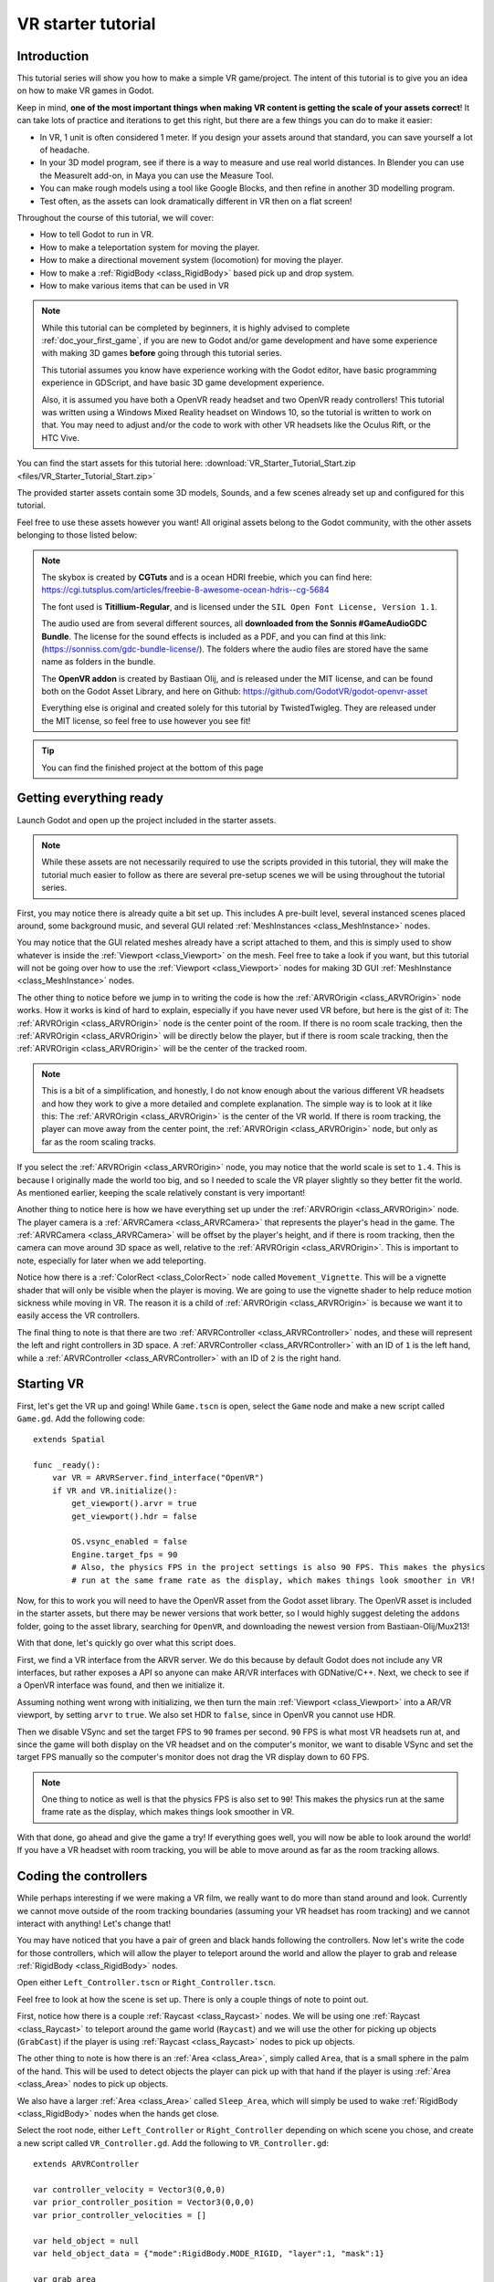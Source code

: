 .. _doc_vr_starter_tutorial:

VR starter tutorial
===================

Introduction
------------

.. image:: img/starter_vr_tutorial_sword.png

This tutorial series will show you how to make a simple VR game/project. The intent of this tutorial is to give you an idea
on how to make VR games in Godot.

Keep in mind, **one of the most important things when making VR content is getting the scale of your assets correct**!
It can take lots of practice and iterations to get this right, but there are a few things you can do to make it easier:

- In VR, 1 unit is often considered 1 meter. If you design your assets around that standard, you can save yourself a lot of headache.
- In your 3D model program, see if there is a way to measure and use real world distances. In Blender you can use the MeasureIt add-on, in Maya you can use the Measure Tool.
- You can make rough models using a tool like Google Blocks, and then refine in another 3D modelling program.
- Test often, as the assets can look dramatically different in VR then on a flat screen!

Throughout the course of this tutorial, we will cover:

- How to tell Godot to run in VR.
- How to make a teleportation system for moving the player.
- How to make a directional movement system (locomotion) for moving the player.
- How to make a :ref:`RigidBody <class_RigidBody>` based pick up and drop system.
- How to make various items that can be used in VR

.. note:: While this tutorial can be completed by beginners, it is highly
          advised to complete :ref:`doc_your_first_game`,
          if you are new to Godot and/or game development and have some experience with making 3D games
          **before** going through this tutorial series.

          This tutorial assumes you know have experience working with the Godot editor,
          have basic programming experience in GDScript, and have basic 3D game development experience.
          
          Also, it is assumed you have both a OpenVR ready headset and two OpenVR ready controllers! This tutorial was written using a Windows Mixed Reality headset on Windows 10,
          so the tutorial is written to work on that. You may need to adjust and/or the code to work with other VR headsets like the Oculus Rift, or the HTC Vive.

You can find the start assets for this tutorial here: :download:`VR_Starter_Tutorial_Start.zip <files/VR_Starter_Tutorial_Start.zip>`

The provided starter assets contain some 3D models, Sounds, and a few scenes already set up and configured for this tutorial.

Feel free to use these assets however you want! All original assets belong to the Godot community, with the other assets belonging to those listed below:

.. note:: The skybox is created by **CGTuts** and is a ocean HDRI freebie, which you can find here: https://cgi.tutsplus.com/articles/freebie-8-awesome-ocean-hdris--cg-5684

          The font used is **Titillium-Regular**, and is licensed under the ``SIL Open Font License, Version 1.1``.
          
          The audio used are from several different sources, all **downloaded from the Sonnis #GameAudioGDC Bundle**. The license for the sound effects is included as a PDF,
          and you can find at this link: (https://sonniss.com/gdc-bundle-license/).
          The folders where the audio files are stored have the same name as folders in the bundle.
          
          The **OpenVR addon** is created by Bastiaan Olij, and is released under the MIT license, and can be found both on the Godot Asset Library, and here on
          Github: https://github.com/GodotVR/godot-openvr-asset
          
          Everything else is original and created solely for this tutorial by TwistedTwigleg. They are released under the MIT license, so feel free to use however you see fit!

.. tip:: You can find the finished project at the bottom of this page

Getting everything ready
------------------------

Launch Godot and open up the project included in the starter assets.

.. note:: While these assets are not necessarily required to use the scripts provided in this tutorial,
          they will make the tutorial much easier to follow as there are several pre-setup scenes we
          will be using throughout the tutorial series.

First, you may notice there is already quite a bit set up. This includes A pre-built level, several instanced scenes placed around,
some background music, and several GUI related :ref:`MeshInstances <class_MeshInstance>` nodes.

You may notice that the GUI related meshes already have a script attached to them, and this is simply used to show whatever is inside the :ref:`Viewport <class_Viewport>`
on the mesh. Feel free to take a look if you want, but this tutorial will not be going over how to use the :ref:`Viewport <class_Viewport>` nodes for making 3D GUI
:ref:`MeshInstance <class_MeshInstance>` nodes. 

The other thing to notice before we jump in to writing the code is how the :ref:`ARVROrigin <class_ARVROrigin>` node works. How it works is kind of hard to explain,
especially if you have never used VR before, but here is the gist of it:
The :ref:`ARVROrigin <class_ARVROrigin>` node is the center point of the room. If there is no room scale tracking, then the :ref:`ARVROrigin <class_ARVROrigin>` will
be directly below the player, but if there is room scale tracking, then the :ref:`ARVROrigin <class_ARVROrigin>` will be the center of the tracked room.

.. note:: This is a bit of a simplification, and honestly, I do not know enough about the various different VR headsets and how they work to give a more detailed
          and complete explanation. The simple way is to look at it like this: The :ref:`ARVROrigin <class_ARVROrigin>` is the center of the VR world. If there is
          room tracking, the player can move away from the center point, the :ref:`ARVROrigin <class_ARVROrigin>` node, but only as far as the room scaling tracks.

If you select the :ref:`ARVROrigin <class_ARVROrigin>` node, you may notice that the world scale is set to ``1.4``. This is because I originally made the world too big,
and so I needed to scale the VR player slightly so they better fit the world. As mentioned earlier, keeping the scale relatively constant is very important!
          
Another thing to notice here is how we have everything set up under the :ref:`ARVROrigin <class_ARVROrigin>` node. The player camera is a :ref:`ARVRCamera <class_ARVRCamera>`
that represents the player's head in the game. The :ref:`ARVRCamera <class_ARVRCamera>` will be offset by the player's height, and if there is room tracking, then the camera
can move around 3D space as well, relative to the :ref:`ARVROrigin <class_ARVROrigin>`. This is important to note, especially for later when we add teleporting.

Notice how there is a :ref:`ColorRect <class_ColorRect>` node called ``Movement_Vignette``. This will be a vignette shader that will only be visible when the player is moving.
We are going to use the vignette shader to help reduce motion sickness while moving in VR.
The reason it is a child of :ref:`ARVROrigin <class_ARVROrigin>` is because we want it to easily access the VR controllers.

The final thing to note is that there are two :ref:`ARVRController <class_ARVRController>` nodes, and these will represent the left and right controllers in 3D space.
A :ref:`ARVRController <class_ARVRController>` with an ID of ``1`` is the left hand, while a :ref:`ARVRController <class_ARVRController>` with an ID of ``2`` is the right hand.

Starting VR
-----------

First, let's get the VR up and going! While ``Game.tscn`` is open, select the ``Game`` node and make a new script called ``Game.gd``. Add the following code:

::
    
    extends Spatial
    
    func _ready():
        var VR = ARVRServer.find_interface("OpenVR")
        if VR and VR.initialize():
            get_viewport().arvr = true
            get_viewport().hdr = false
            
            OS.vsync_enabled = false
            Engine.target_fps = 90
            # Also, the physics FPS in the project settings is also 90 FPS. This makes the physics
            # run at the same frame rate as the display, which makes things look smoother in VR!

Now, for this to work you will need to have the OpenVR asset from the Godot asset library. The OpenVR asset is included in the starter assets, but there may be newer
versions that work better, so I would highly suggest deleting the ``addons`` folder, going to the asset library, searching for ``OpenVR``, and downloading the newest
version from Bastiaan-Olij/Mux213!

With that done, let's quickly go over what this script does.

First, we find a VR interface from the ARVR server. We do this because by default Godot does not include any VR interfaces, but rather exposes a API so anyone can make
AR/VR interfaces with GDNative/C++. Next, we check to see if a OpenVR interface was found, and then we initialize it.

Assuming nothing went wrong with initializing, we then turn the main :ref:`Viewport <class_Viewport>` into a AR/VR viewport, by setting ``arvr`` to ``true``.
We also set HDR to ``false``, since in OpenVR you cannot use HDR.

Then we disable VSync and set the target FPS to ``90`` frames per second. ``90`` FPS is what most VR headsets run at, and since the game will both display
on the VR headset and on the computer's monitor, we want to disable VSync and set the target FPS manually so the computer's monitor does not drag the VR display down to 60 FPS.

.. note:: One thing to notice as well is that the physics FPS is also set to ``90``! This makes the physics run at the same frame rate as the display, which makes
          things look smoother in VR.

.. image:: img/starter_vr_tutorial_hands.png
          
With that done, go ahead and give the game a try! If everything goes well, you will now be able to look around the world! If you have a VR headset with room tracking,
you will be able to move around as far as the room tracking allows.

Coding the controllers
----------------------

While perhaps interesting if we were making a VR film, we really want to do more than stand around and look. Currently we cannot move outside of the room tracking boundaries
(assuming your VR headset has room tracking) and we cannot interact with anything! Let's change that!

You may have noticed that you have a pair of green and black hands following the controllers. Now let's write the code for those controllers, which will allow the player to teleport
around the world and allow the player to grab and release :ref:`RigidBody <class_RigidBody>` nodes.

Open either ``Left_Controller.tscn`` or ``Right_Controller.tscn``.

Feel free to look at how the scene is set up. There is only a couple things of note to point out.

First, notice how there is a couple :ref:`Raycast <class_Raycast>` nodes. We will be using one :ref:`Raycast <class_Raycast>` to teleport around the game world (``Raycast``) and
we will use the other for picking up objects (``GrabCast``) if the player is using :ref:`Raycast <class_Raycast>` nodes to pick up objects.

The other thing to note is how there is an :ref:`Area <class_Area>`, simply called ``Area``, that is a small sphere in the palm of the hand. This will be used to detect
objects the player can pick up with that hand if the player is using :ref:`Area <class_Area>` nodes to pick up objects.

We also have a larger :ref:`Area <class_Area>` called ``Sleep_Area``, which will simply be used to wake :ref:`RigidBody <class_RigidBody>` nodes when the hands get close.

Select the root node, either ``Left_Controller`` or ``Right_Controller`` depending on which scene you chose, and create a new script called ``VR_Controller.gd``.
Add the following to ``VR_Controller.gd``:

::
    
    extends ARVRController

    var controller_velocity = Vector3(0,0,0)
    var prior_controller_position = Vector3(0,0,0)
    var prior_controller_velocities = []

    var held_object = null
    var held_object_data = {"mode":RigidBody.MODE_RIGID, "layer":1, "mask":1}

    var grab_area
    var grab_raycast
    var grab_mode = "AREA"
    var grab_pos_node

    var hand_mesh

    var teleport_pos
    var teleport_mesh
    var teleport_button_down
    var teleport_raycast

    const CONTROLLER_DEADZONE = 0.65

    const MOVEMENT_SPEED = 1.5

    var directional_movement = false

    func _ready():
        teleport_raycast = get_node("RayCast")
        teleport_mesh = get_tree().root.get_node("Game/Teleport_Mesh")
        teleport_button_down = false
        
        grab_area = get_node("Area")
        grab_raycast = get_node("GrabCast")
        grab_pos_node = get_node("Grab_Pos")
        grab_mode = "AREA"
        
        get_node("Sleep_Area").connect("body_entered", self, "sleep_area_entered")
        get_node("Sleep_Area").connect("body_exited", self, "sleep_area_exited")
        
        hand_mesh = get_node("Hand")
        
        connect("button_pressed", self, "button_pressed")
        connect("button_release", self, "button_released")


    func _physics_process(delta):
        
        if teleport_button_down == true:
            teleport_raycast.force_raycast_update()
            if teleport_raycast.is_colliding():
                if teleport_raycast.get_collider() is StaticBody:
                    if teleport_raycast.get_collision_normal().y >= 0.85:
                        teleport_pos = teleport_raycast.get_collision_point()
                        teleport_mesh.global_transform.origin = teleport_pos
        
        
        # Controller velocity
        # --------------------
        if get_is_active() == true:
            
            controller_velocity = Vector3(0,0,0)
            
            if prior_controller_velocities.size() > 0:
                for vel in prior_controller_velocities:
                    controller_velocity += vel
                
                # Get the average velocity, instead of just adding them together.
                controller_velocity = controller_velocity / prior_controller_velocities.size()
            
            prior_controller_velocities.append((global_transform.origin - prior_controller_position) / delta)
            
            controller_velocity += (global_transform.origin - prior_controller_position) / delta
            prior_controller_position = global_transform.origin
            
            if prior_controller_velocities.size() > 30:
                prior_controller_velocities.remove(0)
        
        # --------------------
        
        if held_object != null:
            var held_scale = held_object.scale
            held_object.global_transform = grab_pos_node.global_transform
            held_object.scale = held_scale
        
        
        # Directional movement
        # --------------------
        # NOTE: you may need to change this depending on which VR controllers
        # you are using and which OS you are on.
        var trackpad_vector = Vector2(-get_joystick_axis(1), get_joystick_axis(0))
        var joystick_vector = Vector2(-get_joystick_axis(5), get_joystick_axis(4))
        
        if trackpad_vector.length() < CONTROLLER_DEADZONE:
            trackpad_vector = Vector2(0,0)
        else:
            trackpad_vector = trackpad_vector.normalized() * ((trackpad_vector.length() - CONTROLLER_DEADZONE) / (1 - CONTROLLER_DEADZONE))
        
        if joystick_vector.length() < CONTROLLER_DEADZONE:
            joystick_vector = Vector2(0,0)
        else:
            joystick_vector = joystick_vector.normalized() * ((joystick_vector.length() - CONTROLLER_DEADZONE) / (1 - CONTROLLER_DEADZONE))
        
        var forward_direction = get_parent().get_node("Player_Camera").global_transform.basis.z.normalized()
        var right_direction = get_parent().get_node("Player_Camera").global_transform.basis.x.normalized()
        
        var movement_vector = (trackpad_vector + joystick_vector).normalized()
        
        var movement_forward = forward_direction * movement_vector.x * delta * MOVEMENT_SPEED
        var movement_right = right_direction * movement_vector.y * delta * MOVEMENT_SPEED
        
        movement_forward.y = 0
        movement_right.y = 0
        
        if (movement_right.length() > 0 or movement_forward.length() > 0):
            get_parent().translate(movement_right + movement_forward)
            directional_movement = true
        else:
            directional_movement = false
        # --------------------


    func button_pressed(button_index):
        
        # If the trigger is pressed...
        if button_index == 15:
            if held_object != null:
                if held_object.has_method("interact"):
                    held_object.interact()
            
            else:
                if teleport_mesh.visible == false and held_object == null:
                    teleport_button_down = true
                    teleport_mesh.visible = true
                    teleport_raycast.visible = true
        
        
        # If the grab button is pressed...
        if button_index == 2:
            
            if (teleport_button_down == true):
                return
            
            if held_object == null:
                
                var rigid_body = null
                
                if (grab_mode == "AREA"):
                    var bodies = grab_area.get_overlapping_bodies()
                    if len(bodies) > 0:
                        
                        for body in bodies:
                            if body is RigidBody:
                                if !("NO_PICKUP" in body):
                                    rigid_body = body
                                    break
                
                elif (grab_mode == "RAYCAST"):
                    grab_raycast.force_raycast_update()
                    if (grab_raycast.is_colliding()):
                        if grab_raycast.get_collider() is RigidBody and !("NO_PICKUP" in grab_raycast.get_collider()):
                            rigid_body = grab_raycast.get_collider()
                
                
                if rigid_body != null:
                    
                    held_object = rigid_body
                    
                    held_object_data["mode"] = held_object.mode
                    held_object_data["layer"] = held_object.collision_layer
                    held_object_data["mask"] = held_object.collision_mask
                    
                    held_object.mode = RigidBody.MODE_STATIC
                    held_object.collision_layer = 0
                    held_object.collision_mask = 0
                    
                    hand_mesh.visible = false
                    grab_raycast.visible = false
                    
                    if (held_object.has_method("picked_up")):
                        held_object.picked_up()
                    if ("controller" in held_object):
                        held_object.controller = self
            
            
            else:
                
                held_object.mode = held_object_data["mode"]
                held_object.collision_layer = held_object_data["layer"]
                held_object.collision_mask = held_object_data["mask"]
                
                held_object.apply_impulse(Vector3(0, 0, 0), controller_velocity)
                
                if held_object.has_method("dropped"):
                    held_object.dropped()
                
                if "controller" in held_object:
                    held_object.controller = null
                
                held_object = null
                hand_mesh.visible = true
                
                if (grab_mode == "RAYCAST"):
                    grab_raycast.visible = true
                
            
            get_node("AudioStreamPlayer3D").play(0)
        
        
        # If the menu button is pressed...
        if button_index == 1:
            if grab_mode == "AREA":
                grab_mode = "RAYCAST"
                
                if held_object == null:
                    grab_raycast.visible = true
            elif grab_mode == "RAYCAST":
                grab_mode = "AREA"
                grab_raycast.visible = false


    func button_released(button_index):
        
        # If the trigger button is released...
        if button_index == 15:
            
            if (teleport_button_down == true):
                
                if teleport_pos != null and teleport_mesh.visible == true:
                    var camera_offset = get_parent().get_node("Player_Camera").global_transform.origin - get_parent().global_transform.origin
                    camera_offset.y = 0
                    
                    get_parent().global_transform.origin = teleport_pos - camera_offset
                
                teleport_button_down = false
                teleport_mesh.visible = false
                teleport_raycast.visible = false
                teleport_pos = null


    func sleep_area_entered(body):
        if "can_sleep" in body:
            body.can_sleep = false
            body.sleeping = false

    func sleep_area_exited(body):
        if "can_sleep" in body:
            body.can_sleep = true

This is quite a bit of code (``245`` lines to be exact) of code to go through, so let's break it down bit by bit. First, let's start with the class variables, which are
variables outside of any/all functions.

- ``controller_velocity`` : The velocity the controller is moving at. We will calculate this by changes in position every physics frame.
- ``prior_controller_position`` : The controller's previous position. We will use this to calculate the controller's velocity.
- ``prior_controller_velocities`` : The last ``30`` calculated velocities (1/3 of a second worth of velocities, assuming the game is running at ``90`` FPS)
- ``held_object`` : The currently held object, a :ref:`RigidBody <class_RigidBody>`, if there is one.
- ``held_object_data`` : The data of the currently held object, used to reset the object when it is no longer being held.
- ``grab_area`` : The :ref:`Area <class_Area>` node used to grab objects.
- ``grab_pos_node`` : The position where held objects stay.
- ``hand_mesh`` : The hand mesh, used to represent the player's hand when they are not holding anything.
- ``teleport_pos`` : The position the teleport :ref:`Raycast <class_Raycast>` is aimed at.
- ``teleport_mesh`` : The meshed used to represent the teleport position.
- ``teleport_button_down`` : A variable for tracking whether the teleport button is being held down or not.
- ``teleport_raycast`` : The teleport :ref:`Raycast <class_Raycast>` node, used for calculating the teleportation position.
- ``CONTROLLER_DEADZONE`` : The dead zone for both the trackpad and the joystick.
- ``MOVEMENT_SPEED`` : The speed the player moves at when moving using the trackpad and/or the joystick.
- ``directional_movement`` : A boolean to track whether the player is moving using this controller.

_________

Next, let's go through ``_ready``.

First we get the teleport :ref:`Raycast <class_Raycast>` node and assign it to ``teleport_raycast``.

Next we get the teleport mesh, and notice how we are getting it from ``Game/Teleport_Mesh`` using ``get_tree().root``. This is because we need the teleport mesh
to be separate from the controller, so moving and rotating the controller does not effect the position and rotation of the teleporation mesh.

Then we get the grab area, grab :ref:`Raycast <class_Raycast>`, and position node and assign them to the proper variables.

We set the default grab mode to ``AREA`` so it uses the :ref:`Area <class_Area>` node to grab objects by default.

Then we connect the ``body_entered`` and ``body_exited`` signals from the sleep area node, we get the hand mesh and assign it the proper variable, and finally
we connect the ``button_pressed`` and ``button_released`` signals from the :ref:`ARVRController <class_ARVRController>`.

_________

Now let's go through ``_physics_process``.

First we check to see if the teleportation button is down or not. If the teleportation button is down, we then force the teleportation :ref:`Raycast <class_Raycast>`
to update, which will give us frame perfect collision detection. We then check to see if the :ref:`Raycast <class_Raycast>` is colliding with anything.

Next, we check to see if the collision body the :ref:`Raycast <class_Raycast>` is colliding with is a :ref:`StaticBody <class_StaticBody>`. We do this to ensures the player
can only teleport on :ref:`StaticBody <class_StaticBody>` nodes. We then check to see if the ``Y`` value returned by the :ref:`Raycast <class_Raycast>`'s
``get_collision_normal`` function is more than ``0.85``, which is mostly pointing straight up. This allows the player only to teleport on fairly flat faces pointing upwards.

If all those checks for the teleport :ref:`Raycast <class_Raycast>` return true, we then set ``teleport_pos`` to the collision point, and we move the teleportation
mesh to ``teleport_pos``.

The next thing we check is to see if the :ref:`ARVRController <class_ARVRController>` is active or not. If the :ref:`ARVRController <class_ARVRController>` is active, then
that means there is a controller and it is being tracked. If the controller is active, we then reset ``controller_velocity`` to a empty :ref:`Vector3 <class_Vector3>`.

We then add all of the prior velocity calculations in ``prior_controller_velocities`` to ``controller_velocity``. By using the prior calculations, we get a smoother
throwing/catching experience, though it is not perfect. We want to get the average of these velocities, as otherwise we'd get crazy high velocity numbers that are not realistic.

Next we calculate the velocity from the position the controller currently is, from the position the controller was at. We can use this difference in position to help track
the controller's velocity.

We then add the velocity from the controller this physics frame and the last physics frame to ``controller_velocity``. We then update ``prior_controller_position`` to the
current position, so we can use it in the calculations in the velocity next physics frame.

.. note:: The way we are calculating velocity is not perfect by any means, since it relies on a consistent amount of frames per second.
          Ideally we would be able to find the velocity directly from the VR controller but currently in OpenVR there is not way to access the controller's velocity.
          We can get pretty close to the real velocity by comparing positions between frames though, and this will work just fine for this project.
            
Then we check to see if we have more than ``30`` stored velocities (more than a third of a second). If there are more than ``30``, we remove the oldest velocity
from ``prior_controller_velocities``.


Next we check to see if there is a held object. If there is, we update the position and rotation of the held object to the
position and rotation of ``grab_pos_node``. Because of how scale works, we need to temporarily store the scale and then reset the scale once we have updated the transform, as
otherwise the scale will always be the same as the controller, which will break the immersion if the player grabs a scaled object.


The last thing we are going to do in ``_physics_process`` is move the player if they are moving the trackpad/joystick on the VR controller.

First, we convert the axis values into :ref:`Vector2 <class_Vector2>` variables so we can process them. We invert the X axis so moving the trackpad/joystick left
will move the player left.

.. note:: Depending on your VR controller and OS, you may need to change the code so it gets the proper axis values!

Next we account for dead zones on both the trackpad and the joystick. The code for doing this is adapted from the link below, and I would highly recommend looking at it.

.. tip:: You can find a great article explaining joystick deads zone here: http://www.third-helix.com/2013/04/12/doing-thumbstick-dead-zones-right.html

One thing to note is how large we are making the dead zones. The reason we are using such large dead zones is to the player cannot move themselves accidentaly by placing their
finger on the center of the touchpad/joystick, which make players feel motion sick if they are not expecting it.

Next, we get the forward and right directional vectors from the VR camera. We need these so we can move the player forward/backwards and right/left based on where
they are currently looking.

Then we calculate how much the player will be moving by adding both the trackpad and the joystick vectors together and normalizing them.

Next we calculate how far the player will go forwards/backwards and right/left by multiplying the VR camera's directional vectors by the combined trackpad/joystick vector.

We then remove movement on the Y axis so the player cannot fly/fall simply by moving using the trackpad/joystick.

And finally, we move the player if there is any movement forwards/backwards or right/left. If we are moving the player, we set ``directional_movement`` accordingly.

_________

Now, let's look at ``button_pressed``.


If the button pressed is button ``15``, which for the Windows Mixed Reality controllers is the trigger button, we will interact with the held object assuming the
controller is holding one, and if the player is not holding a object, we will try to start teleporting.

If the controller is holding a object, and the held object has a method/function called ``interact``, we call the ``interact`` function
on the held object.

If the controller is not holding a object, we then check to make sure the teleportation mesh is not visible. This check ensure the player cannot teleport cannot teleport with
both hands/controllers at the same time. If the teleportation mesh is not visible, we set ``teleport_button_down`` to ``true``, make ``teleport_mesh`` visible,
and make the teleportation raycast visible. This makes it where the teleportation mesh will follow the :ref:`Raycast <class_Raycast>` coming from the pointer
finger of the hand.


If the button pressed is button ``2``, which for the Windows Mixed Reality controllers is the grab/grip button, we will grab/throw a object.

First, we make sure the player is not trying to teleport, as we do not want the player to be able to grab something while in the middle of trying to teleport.

Then we check to see if the controller is already holding a object or not.

If the controller is not holding a object, we check to see which grab mode the player is using.

If the player is using the ``AREA`` grab mode, we then get all of the bodies overlapping the grab :ref:`Area <class_Area>`. We go through all of the bodies in the
grab :ref:`Area <class_Area>` and see if there is a :ref:`RigidBody <class_RigidBody>`. We also check to make sure any :ref:`RigidBody <class_RigidBody>` nodes in
the :ref:`Area <class_Area>` do not have a variable called ``NO_PICKUP``, since we do not want to be able to pick up nodes with that variable.

Assuming there is a :ref:`RigidBody <class_RigidBody>` node inside the grab :ref:`Area <class_Area>` that does not have a variable called ``NO_PICKUP``,
we assign it to ``rigid_body`` for additional processing.

If the player is using the ``RAYCAST`` grab mode, we first force the :ref:`Raycast <class_Raycast>` to update. We then check to see if the :ref:`Raycast <class_Raycast>`
is colliding with something.

If the :ref:`Raycast <class_Raycast>` is colliding with something, we then check to see if what is colliding with is a :ref:`RigidBody <class_RigidBody>`, and that it does not have
a variable called ``NO_PICKUP``. If the :ref:`Raycast <class_Raycast>` is colliding with a :ref:`RigidBody <class_RigidBody>`, and it does not have a
variable called ``NO_PICKUP``, we assign it to ``rigid_body`` for additional processing.


If ``rigid_body`` is not ``null``, meaning we found a :ref:`RigidBody <class_RigidBody>` in the grab :ref:`Area <class_Area>`, we assign ``held_object`` to it.
Then we store the now held :ref:`RigidBody <class_RigidBody>`'s information in ``held_object_data``. We are storing the :ref:`RigidBody <class_RigidBody>` mode, layer,
and mask so later when we drop it, we can reset all of those variables back to what they were before we picked up the :ref:`RigidBody <class_RigidBody>`.

We then set the held object's :ref:`RigidBody <class_RigidBody>` mode to ``MODE_STATIC`` and set the collision layer and mask to ``0`` so it cannot collide with any
other physic bodies.

We make the hand mesh invisible so it does not get in the way of the object we are holding (and also because I did not feel like animating the hand :P ). We also make the
grab :ref:`Raycast <class_Raycast>` invisible so the mesh used for showing the :ref:`Raycast <class_Raycast>` is no longer visible.

If the :ref:`RigidBody <class_RigidBody>` we picked up has the ``picked_up`` method/function, we call it. If the :ref:`RigidBody <class_RigidBody>` we picked up has a
variable called ``controller``, we set it to this controller.


If the controller is not holding a object, and the button pressed is ``2``, we want to drop/throw the held object.

First, we set the held :ref:`RigidBody <class_RigidBody>`'s mode, layer, and mask back to what they were when we picked the object up.
We then apply a impulse to the held object, using the controller's velocity as the force.

If the previously held :ref:`RigidBody <class_RigidBody>` has a function called ``dropped``, we call it. If the :ref:`RigidBody <class_RigidBody>` has a variable
called ``controller`` we set it to ``null``.

Then we set ``held_object`` to ``null``, since we are no longer holding any objects, and we make the hand mesh visible again.

If we are using the ``RAYCAST`` grab mode, we make the :ref:`Raycast <class_Raycast>` visible so we can see the mesh used for showing the grab :ref:`Raycast <class_Raycast>`.


Finally, regardless of whether we are grabbing a object or releasing it, we play the sound loaded into ``AudioStreamPlayer3D``, which is a pick-up/drop noise.


The last thing we are doing in ``button_pressed`` is checking to see if the button pressed is ``1``, which for the Windows Mixed Reality controllers is the menu button.

If the menu button is pressed, we change grab modes, and set the visibility of the grab :ref:`Raycast <class_Raycast>` so it is only visible when using ``RAYCAST`` as the grab mode.

_________

Let's look at ``button_released`` next.

If the button released is button ``15``, the trigger, then we potentially want to teleport.

First, we check to see if ``teleport_button_down`` is ``true``. If it is, that means the player is intending to teleport, while if it is ``false``, the player
has simply released the trigger while holding a object.

We then check to see if this controller has a teleport position, and we check to make sure the teleport mesh is visible.

If both of those conditions are ``true``, we then calculate the offset the :ref:`ARVRCamera <class_ARVRCamera>` has from the :ref:`ARVROrigin <class_ARVROrigin>`. We do this
because of how :ref:`ARVRCamera <class_ARVRCamera>` and :ref:`ARVROrigin <class_ARVROrigin>` work with room scale tracking.

Because we want to teleport the player in their current position to the teleport position, and remember because of room scale tracking their current position can be offset from
the origin, we have to figure out that offset so when we teleport we can remove it so that player's current position is teleported to the teleport position.

We set the Y value of the camera_offset to zero because we do not want to account for offsets in the player's height.

Then we teleport the :ref:`ARVROrigin <class_ARVROrigin>` to the teleport position, applying the camera offset.

Regardless of whether we teleported or not, we reset all of the teleport related variables so the controller has to get new ones before teleporting again.

_________

Finally, let's look at ``sleep_area_entered`` and ``sleep_area_exited``.

When a body enters or exists the sleep area, we check to see if it has a variable called ``can_sleep``. If it does, we then set it to ``false`` and wake the body if it has entered
the sleep area, while if it has exited we set it to ``true`` so the :ref:`RigidBody <class_RigidBody>` nodes can sleep (and so we save some performance!)

_________

Okay, phew! That was a lot of code! Add the same script, ``VR_Controller.gd`` to the other controller so both controllers have the same script.

Now go ahead and try the game again, and you should find you can teleport around by pressing the touch pad, and can grab and throw objects
using the grab/grip buttons.

Now, you may want to try moving using the trackpads and/or joysticks, but **it may make you motion sick!**

One of the main reasons this can make you feel motion sick is because your vision tells you that you are moving, while your body is not moving.
This conflict of signals makes the body feel sick, so lets fix it!

Reducing motion sickness
------------------------

.. note:: There are plenty of ways to reduce motion sickness in VR, and there is no one perfect way to reduce motion sickness. See:
          https://developer.oculus.com/design/latest/concepts/bp-locomotion/ for more information on how to implement locomotion, and how to
          reduce motion sickness.

To help reduce motion sickness while moving, we are going to add a vignette effect that will only be visible while the player moves.

Open up ``Movement_Vignette.tscn``, which you can find in the ``Scenes`` folder. Notice how it is just a :ref:`ColorRect <class_ColorRect>` node with a custom
shader. Feel free to look at the custom shader if you want, it is just a slightly modified version of the vignette shader you can find in the Godot demo repository.

With ``Movement_Vignette`` selected, make a new script called ``Movement_Vignette.gd``. Add the following code to ``Movement_Vignette.gd``:

::
    
    extends Control

    var controller_one
    var controller_two

    func _ready():
        yield(get_tree(), "idle_frame")
        yield(get_tree(), "idle_frame")
        yield(get_tree(), "idle_frame")
        yield(get_tree(), "idle_frame")
        
        var interface = ARVRServer.get_primary_interface()
        
        rect_size = interface.get_render_targetsize()
        rect_position = Vector2(0,0)
        
        controller_one = get_parent().get_node("Left_Controller")
        controller_two = get_parent().get_node("Right_Controller")
        
        visible = false


    func _process(delta):
        
        if (controller_one == null or controller_two == null):
            return
        
        if (controller_one.directional_movement == true or controller_two.directional_movement == true):
            visible = true
        else:
            visible = false

Because this script is fairly simple, let's quickly go over what it does.

In ``_ready``, we wait for four frames. We do this to ensure the VR interface is ready and going.

Next, we get the current VR interface, and resize the :ref:`ColorRect <class_ColorRect>` node's size and position so that it covers the entire view in VR.

Then we get the left and right controllers, assigning them to ``controller_one`` and ``controller_two``.

We then make the vignette invisible by default.

In ``_process`` we check to see if either of the controllers are moving the player by checking ``directional_movement``. If either controller is moving the player,
we make the vignette visible, while if neither controller is moving the player, we make the vignette invisible.

_________

With that done, go ahead and try moving around with the joystick and/or the trackpad. You should find it is much less motion sickness inducing than before!

Let's add some special :ref:`RigidBody <class_RigidBody>` nodes we can interact with next.

Adding destroyable targets
--------------------------

First, let's start by making some targets we will destroy in various different ways with various different special :ref:`RigidBody <class_RigidBody>` nodes.

Open up ``Sphere_Target.tscn``, which you can find in the ``Scenes`` folder. ``Sphere.tscn`` is just a :ref:`StaticBody <class_StaticBody>`
with a :ref:`CollisionShape <class_CollisionShape>`, a mesh, and a audio player.

Select the ``Sphere_Target`` root node, the :ref:`StaticBody <class_StaticBody>` node, and make a new script called ``Sphere_Target.gd``. Add the following
to ``Sphere_Target.gd``:

::
    
    extends Spatial

    var destroyed = false
    var destroyed_timer = 0
    const DESTROY_WAIT_TIME = 80

    var health = 80

    const RIGID_BODY_TARGET = preload("res://Assets/RigidBody_Sphere.scn")

    func _ready():
        set_physics_process(false)

    func _physics_process(delta):
        destroyed_timer += delta
        if destroyed_timer >= DESTROY_WAIT_TIME:
            queue_free()


    func damage(bullet_global_transform, damage):
        
        if destroyed == true:
            return
        
        health -= damage
        
        if health <= 0:
            
            get_node("CollisionShape").disabled = true
            get_node("Shpere_Target").visible = false
            
            var clone = RIGID_BODY_TARGET.instance()
            add_child(clone)
            clone.global_transform = global_transform
            
            destroyed = true
            set_physics_process(true)
            
            get_node("AudioStreamPlayer").play()
            get_tree().root.get_node("Game").remove_sphere()

            
Let's go over how this script works, starting with the class variables.

- ``destroyed`` : A variable to track if this target is destroyed or not.
- ``destroyed_timer`` : A variable to track how long the target has been destroyed.
- ``DESTROY_WAIT_TIME`` : A constant to tell the sphere target how long to wait before destroying/deleting itself.
- ``health`` : The amount of health the target has.
- ``RIGID_BODY_TARGET`` : The target broken into several smaller :ref:`RigidBody <class_RigidBody>` nodes.

________

Let's go over ``_ready``.

All we are doing in ``_ready`` is setting ``_physics_process`` to ``false``. This is because we will only use ``_physics_process``
for destroying the target, so we do not want to call it until the target is broken.

________

Next, let's go over ``_physics_process``.

First we add time to ``destroyed_timer``. Then we check to see if enough time has passed and we can destroy the target. If enough time has
passed, we free/destroy the target using ``queue_free``.

________

Finally, let's go over ``damage``.

First, we check to make sure the target has not already been destroyed.

Then, we remove however much damage the target has taken from the target's health.

If the target has zero or less health, then it has taken enough damage to break.

First, we disable the collision shape and make the whole target mesh invisible.
Next, we spawn/instance the :ref:`RigidBody <class_RigidBody>` version of the target, and instance it at this target's position.

Then we set ``destroyed`` to ``true`` and start processing ``_physics_process``.
Finally, we play a sound, and remove a sphere from ``Game.gd`` by calling ``remove_sphere``.

________

Now, you may have noticed we are calling a function in ``Game.gd`` we have not made yet, so let's fix that!

First, open up ``Game.gd`` and add the following additional class variables:

::
    
    var spheres_left = 10
    var sphere_ui = null

- ``spheres_left`` : The amount of sphere targets left in the game world.
- ``sphere_ui`` : A reference to the sphere UI. We will use this later!

Next, we need to add the ``remove_sphere`` function. Add the following to ``Game.gd``:

::
    
    func remove_sphere():
        spheres_left -= 1
        
        if sphere_ui != null:
            sphere_ui.update_ui(spheres_left)

What this function does is it removes one from ``spheres_left``.

Then it checks to see if ``sphere_ui`` is not null, and if it is not, then it calls it's ``update_ui`` function, passing in the amount of sphere's left.
We'll add the UI code later in this part.

Now that we have destroyable targets, we need a way to destroy them!

Adding a pistol
---------------

Okay, let's add a simple pistol.

Open up ``Pistol.tscn``, which you will find in the ``Scenes`` folder.

There is a few things to note here.

The first thing to note is how everything is rotated. This is to make the pistol rotate correctly when the player grabs it. The other thing to notice is
how there is a laser sight mesh, and a flash mesh, both of these do what you'd expect: act as a laser pointer and act as a muzzle flash respectively.

The other thing to notice is how there is a :ref:`Raycast <class_Raycast>` node at the end of the pistol. This is what we will be using to calculate where the bullets impact.

Now that we have looked at the scene, let's write the code. Select the ``Pistol`` root node, the :ref:`RigidBody <class_RigidBody>` node, and make a new
script called ``Pistol.gd``. Add the following code to ``Pistol.gd``:

::
    
    extends RigidBody

    var flash_mesh
    const FLASH_TIME = 0.25
    var flash_timer = 0

    var laser_sight_mesh

    var raycast
    var BULLET_DAMAGE = 20

    func _ready():
        
        flash_mesh = get_node("Pistol_Flash")
        flash_mesh.visible = false
        
        laser_sight_mesh = get_node("LaserSight")
        laser_sight_mesh.visible = false
        
        raycast = get_node("RayCast")


    func _physics_process(delta):
        if flash_timer > 0:
            flash_timer -= delta
            # If the flash has been visible enough, then make the flash mesh invisible.
            if flash_timer <= 0:
                flash_mesh.visible = false


    # Called when the interact button is pressed while the object is held.
    func interact():
        
        if flash_timer <= 0:
            
            flash_timer = FLASH_TIME
            flash_mesh.visible = true
            
            raycast.force_raycast_update()
            if raycast.is_colliding():
                
                var body = raycast.get_collider()
                
                if body.has_method("damage"):
                    body.damage(raycast.global_transform, BULLET_DAMAGE)
                elif body.has_method("apply_impulse"):
                    var direction_vector = raycast.global_transform.basis.z.normalized()
                    body.apply_impulse((raycast.global_transform.origin - body.global_transform.origin).normalized(), direction_vector * 1.2)
            
            get_node("AudioStreamPlayer3D").play()


    # Called when the object is picked up.
    func picked_up():
        laser_sight_mesh.visible = true


    # Called when the object is dropped.
    func dropped():
        laser_sight_mesh.visible = false

        
Let's go over what this script does, starting with the class variables:

- ``flash_mesh`` : The mesh used to make the muzzle flash.
- ``FLASH_TIME`` : The length of time the muzzle flash is visible.
- ``flash_timer``: A variable to track how long the muzzle flash has been visible.
- ``laser_sight_mesh``: A long rectangular mesh used for the laser sight.
- ``raycast``: The raycast node used for the pistol firing.
- ``BULLET_DAMAGE``: The amount of damage a single bullet does.

________

Let's go over ``_ready``.

All we are doing here is getting the nodes and assigning them to the proper variables. We also make sure the flash and laser
sight meshes are invisible.

________

Next, let's look at ``_physics_process``.

First, we check to see if the flash is visible. We do this by checking to see if ``flash_timer`` is more than zero. This is because ``flash_timer`` will be a inverted timer,
a timer that counts down instead of counting up.

If ``flash_timer`` is more than zero, we remove ``delta`` from it and check to see if it is equal to zero or less.
If it is, we make the flash mesh invisible.

This makes it where the flash mesh becomes invisible after ``FLASH_TIME`` many seconds has gone by.

________

Now let's look at ``interact``, which is called when the trigger button on the VR controller is pressed and the pistol is being held.

First, we check to see if the flash timer is less than or equal to zero. This check makes it where we cannot fire when the flash is visible, limiting how many bullets
the pistol can fire.

If we can fire, we reset ``flash_timer`` by setting it to ``FLASH_TIME``, and we make the flash mesh visible.

We then update the :ref:`Raycast <class_Raycast>` and check to see if it is colliding with anything.

If the :ref:`Raycast <class_Raycast>` is colliding with something, we get the collider. We check to see if the collider has the ``damage`` function, and if it does we call it.
If it does not, we then check to see if the collider has the ``apply_impulse`` function, and if it does, we call it after calculating the direction from the
:ref:`Raycast <class_Raycast>` to the collider.

Finally, regardless of whether the pistol hit something or not, we play the pistol firing sound.

________

Finally, let's look at ``picked_up`` and ``dropped``, which are called when the pistol is picked up and dropped respectively.

All we are doing in these functions is making the laser pointer visible when the pistol is picked up, and making it invisible when the pistol is dropped.

________

.. image:: img/starter_vr_tutorial_pistol.png

With that done, go ahead and give the game a try! If you climb up the stairs and grab the pistols, you should be able to fire at the spheres and they will break!

Adding a shotgun
----------------

Let's add a different type of shooting :ref:`RigidBody <class_RigidBody>`: A shotgun. This is fairly simple to do, and almost everything is the same as the pistol.

Open up ``Shotgun.tscn``, which you can find in ``Scenes``. Notice how everything is more or less the same, but instead of a single :ref:`Raycast <class_Raycast>`,
there are five, and there is no laser pointer.
This is because a shotgun generally fires in a cone shape, and so we are going to emulate that by having several :ref:`Raycast <class_Raycast>` nodes, all rotated randomly
in a cone shape, and for fun I removed the laser pointer so the player has to aim without knowing for sure where the shotgun is pointing.

Alright, select the ``Shotgun`` root node, the :ref:`RigidBody <class_RigidBody>` and make a new script called ``Shotgun.gd``. Add the following to ``Shotgun.gd``:

::
    
    extends RigidBody

    var flash_mesh
    const FLASH_TIME = 0.25
    var flash_timer = 0

    var raycasts
    var BULLET_DAMAGE = 30

    func _ready():
        flash_mesh = get_node("Shotgun_Flash")
        flash_mesh.visible = false
        
        raycasts = get_node("Raycasts")

    func _physics_process(delta):
        if flash_timer > 0:
            flash_timer -= delta
            if flash_timer <= 0:
                flash_mesh.visible = false


    # Called when the interact button is pressed while the object is held.
    func interact():
        
        if flash_timer <= 0:
            
            flash_timer = FLASH_TIME
            flash_mesh.visible = true
            
            for raycast in raycasts.get_children():
                
                raycast.rotation_degrees = Vector3(90 + rand_range(10, -10), 0, rand_range(10, -10))
                
                raycast.force_raycast_update()
                if raycast.is_colliding():
                    
                    var body = raycast.get_collider()
                    
                    # If the body has the damage method, then use that, otherwise use apply_impulse.
                    if body.has_method("damage"):
                        body.damage(raycast.global_transform, BULLET_DAMAGE)
                    elif body.has_method("apply_impulse"):
                        var direction_vector = raycast.global_transform.basis.z.normalized()
                        body.apply_impulse((raycast.global_transform.origin - body.global_transform.origin).normalized(), direction_vector * 4)
            
            get_node("AudioStreamPlayer3D").play()


    func picked_up():
        pass


    func dropped():
        pass

You may have noticed this is almost exactly the same as the pistol, and indeed it is, so let's only go over what has changed.

- ``raycasts``: The node that holds all of the five :ref:`Raycast <class_Raycast>` nodes used for the shotgun's firing.

In ``_ready``, we get the ``Raycasts`` node, instead of just a single :ref:`Raycast <class_Raycast>`.

The only other change, besides there being nothing in ``picked_up`` and ``dropped`` is in ``interact``.

Now we go through each :ref:`Raycast <class_Raycast>` in ``raycasts``. We then rotate it on the X and Z axis, making within a ``10`` to ``-10`` cone.
From there, we process each :ref:`Raycast <class_Raycast>` like we did the single :ref:`Raycast <class_Raycast>` in the pistol, nothing changed at all,
we are just doing it five times, once for each :ref:`Raycast <class_Raycast>` in ``raycasts``.

________

Now you can find and fire the shotgun too! The shotgun is located around the back behind one of the walls (not in the building though!)

Adding a bomb
-------------

While both of those are well and good, let's add something we can throw next! Let's add a bomb!

Open up ``Bomb.tscn``, which you will find in the ``Scenes`` folder.

First, notice how there is a rather large :ref:`Area <class_Area>` node. This is the explosion radius for the bomb. Anything within this :ref:`Area <class_Area>` will be
effected by the explosion when the bomb explodes.

The other thing to note is how there are two sets of :ref:`Particles <class_Particles>`: One for smoke coming out of the fuse, and another for the explosion itself.
Feel free to take a look at the :ref:`Particles <class_Particles>` nodes if you want!

The only thing to notice his how long the explosion :ref:`Particles <class_Particles>` node will last, their lifetime, which is 0.75 seconds. We need to know this so we can time
the removal of the bomb with the end of the explosion :ref:`Particles <class_Particles>`.

Alright, now let's write the code for the bomb. Select the ``Bomb`` :ref:`RigidBody <class_RigidBody>` node and make a new script called ``Bomb.gd``. Add the following code to
``Bomb.gd``:

::
    
    extends RigidBody

    var bomb_mesh

    const FUSE_TIME = 4
    var fuse_timer = 0

    var explosion_area
    var EXPLOSION_DAMAGE = 100
    var EXPLOSION_TIME = 0.75
    var explosion_timer = 0
    var explode = false

    var fuse_particles
    var explosion_particles

    var controller = null

    func _ready():
        
        bomb_mesh = get_node("Bomb")
        explosion_area = get_node("Area")
        fuse_particles = get_node("Fuse_Particles")
        explosion_particles = get_node("Explosion_Particles")
        
        set_physics_process(false)

    func _physics_process(delta):
        
        if fuse_timer < FUSE_TIME:
            
            fuse_timer += delta
            
            if fuse_timer >= FUSE_TIME:
                
                fuse_particles.emitting = false
                explosion_particles.one_shot = true
                explosion_particles.emitting = true
                bomb_mesh.visible = false
                
                collision_layer = 0
                collision_mask = 0
                mode = RigidBody.MODE_STATIC
                
                for body in explosion_area.get_overlapping_bodies():
                    if body == self:
                        pass
                    else:
                        if body.has_method("damage"):
                            body.damage(global_transform.looking_at(body.global_transform.origin, Vector3(0,1,0)), EXPLOSION_DAMAGE)
                        elif body.has_method("apply_impulse"):
                            var direction_vector = body.global_transform.origin - global_transform.origin
                            body.apply_impulse(direction_vector.normalized(), direction_vector.normalized() * 1.8)
                
                explode = true
                get_node("AudioStreamPlayer3D").play()
        
        
        if explode:
            
            explosion_timer += delta
            if explosion_timer >= EXPLOSION_TIME:
                
                explosion_area.monitoring = false
                
                if controller != null:
                    controller.held_object = null
                    controller.hand_mesh.visible = true
                    
                    if controller.grab_mode == "RAYCAST":
                        controller.grab_raycast.visible = true
                
                queue_free()


    func interact():
        set_physics_process(true)
        fuse_particles.emitting = true


    func picked_up():
        pass

    func dropped():
        pass

Let's go through what this script does, starting with the class variables:

- ``bomb_mesh``: The :ref:`MeshInstance <class_MeshInstance>` used for the bomb mesh.
- ``FUSE_TIME``: The length of time the fuse burns for.
- ``fuse_timer``: A variable for tracking how long the fuse has been burning.
- ``explosion_area``: The :ref:`Area <class_Area>` node used for detecting what nodes are inside the explosion.
- ``EXPLOSION_DAMAGE``: The amount of damage the explosion does.
- ``EXPLOSION_TIME``: The length of time the explosion :ref:`Particles <class_Particles>` take (you can calculate this number by multiplying the particles ``lifetime`` by it's ``speed scale``)
- ``explosion_timer``: A variable for tracking how long the explosion has lasted.
- ``explode``: A boolean for tracking whether the bomb has exploded.
- ``fuse_particles``: The fuse :ref:`Particles <class_Particles>` node.
- ``explosion_particles``: The explosion :ref:`Particles <class_Particles>` node.
- ``controller``: The controller that is currently holding the bomb, if there is one. This is set by the controller, so we do not need to check anything outside of checking if it is ``null``.

________

Let's go through ``_ready``.

First, we get all of the nodes and assign them to the proper variables for later use.

Then, we make sure ``_physics_process`` is not going to be called. We do this since we will be using ``_physics_process`` only for the fuse and
for destroying the bomb, so we do not want to trigger that early, we only want the fuse to start when the player interacts while holding a bomb.

________

Now let's look at ``_physics_process``.

First we check to see if ``fuse_timer`` is less than ``FUSE_TIME``. If ``fuse_timer`` is less than ``FUSE_TIME``, then the bomb must be burning down the fuse.

We then add time to ``fuser_timer``, and check to see if the bomb has waited long enough and has burned through the entire fuse.

If the bomb has waited long enough, then we need to explode the bomb. We do this first by stopping the smoke :ref:`Particles <class_Particles>` from emitting, and
making the explosion :ref:`Particles <class_Particles>` emit. We also hide the bomb mesh so it is no longer visible.

Next, we make the set the collision layer and mask to zero, and set the :ref:`RigidBody <class_RigidBody>` mode to static. This makes it where the now exploded bomb cannot
interact with the physics world, and so it will stay in place.

Then we go through everything inside the explosion :ref:`Area <class_Area>`. We make sure the bodies inside the explosion :ref:`Area <class_Area>` are not the bomb itself, since we
do not want to explode the bomb with itself. We then check to see if the bodies have the ``damage`` method/function, and if it does we call that, while if it does not we check to
see if it has the ``apply_impulse`` method/function, and call that instead.

Then we set ``explode`` to true since the bomb has exploded, and we play a sound.


Next we check to see if the bomb has exploded, as we need to wait until the explosion :ref:`Particles <class_Particles>` are done.

If the bomb has exploded, we add time to ``explosion_timer``. We then check to see if the explosion :ref:`Particles <class_Particles>` are done. If they are, we set the explosion
:ref:`Area <class_Area>`'s monitoring property to ``false`` to ensure we do not get any bugs in the debugger, we make the controller drop the bomb if it is holding onto it,
we make the grab :ref:`Raycast <class_Raycast>` visible if the grab mode is ``RAYCAST``, and we free/destroy the bomb using ``queue_free``.

________

Finally, let's look at ``interact``.

All we are doing here is making it where ``_physics_process`` will be called, which will start the fuse.
We also make the fuse :ref:`Particles <class_Particles>` start emitting, so smoke comes out the top of the bomb.

________

With that done, the bombs are ready to go! You can find them in the orange building. Because of how we are calculating velocity, it is easiest to throw bombs in a trusting like
motion as opposed to a more natural throwing like motion. The smooth curve of a throwing like motion is harder to track, and the because of how we are tracking velocity it does
not always work.

Adding a sword
--------------

Finally, let's add a sword so we can slice through things!

Open up ``Sword.tscn``, which you will find in ``Scenes``.

There is not a whole lot to note here, but there is just one thing, and that is how the length of the blade of the sword is broken into several small :ref:`Area <class_Area>` nodes.
This is because we need to roughly know where on the blade the sword collided, and this is the easiest (and only) way I could figure out how to do this.

.. tip:: If you know how to find the point where a :ref:`Area <class_Area>` and a :ref:`CollisionObject <class_CollisionObject>` meet, please let me know and/or make a PR on the
         Godot documentation! This method of using several small :ref:`Area <class_Area>` nodes works okay, but it is not ideal.

Other than that, there really is not much of note, so let's write the code. Select the ``Sword`` root node, the :ref:`RigidBody <class_RigidBody>` and make a new script called
``Sword.gd``. Add the following code to ``Sword.gd``:

::
    
    extends RigidBody

    const SWORD_DAMAGE = 20

    var controller

    func _ready():
        get_node("Damage_Area_01").connect("body_entered", self, "body_entered_sword", ["01"])
        get_node("Damage_Area_02").connect("body_entered", self, "body_entered_sword", ["02"])
        get_node("Damage_Area_03").connect("body_entered", self, "body_entered_sword", ["03"])
        get_node("Damage_Area_04").connect("body_entered", self, "body_entered_sword", ["04"])


    # Called when the interact button is pressed while the object is held.
    func interact():
        pass


    # Called when the object is picked up.
    func picked_up():
        pass


    # Called when the object is dropped.
    func dropped():
        pass


    func body_entered_sword(body, number):
        if body == self:
            pass
        else:
            
            var sword_part = null
            if number == "01":
                sword_part = get_node("Damage_Area_01")
            elif number == "02":
                sword_part = get_node("Damage_Area_02")
            elif number == "03":
                sword_part = get_node("Damage_Area_03")
            elif number == "04":
                sword_part = get_node("Damage_Area_04")
            
            if body.has_method("damage"):
                body.damage(sword_part.global_transform.looking_at(body.global_transform.origin, Vector3(0, 1, 0)), SWORD_DAMAGE)
                
                get_node("AudioStreamPlayer3D").play()
           
           elif body.has_method("apply_impulse"):
                
                var direction_vector = sword_part.global_transform.origin - body.global_transform.origin
                
                if controller == null:
                    body.apply_impulse(direction_vector.normalized(), direction_vector.normalized() * self.linear_velocity)
                else:
                    body.apply_impulse(direction_vector.normalized(), direction_vector.normalized() * controller.controller_velocity)
                
                get_node("AudioStreamPlayer3D").play()

Let's go over what this script does, starting with the two class variables:

- ``SWORD_DAMAGE`` : The amount of damage a single sword slice does.
- ``controller`` : The controller that is holding the sword, if there is one. This is set by the controller, so we do not need to set it here in ``Sword.gd``.

________

Let's go over ``_ready`` next.

All we are doing here is connecting each of the :ref:`Area <class_Area>` nodes ``body_entered`` signal to the ``body_entered_sword`` function, passing in a additional argument
which will be the number of the damage :ref:`Area <class_Area>`, so we can figure out where on the sword the body collided.

________

Now let's go over ``body_entered_sword``.

First, we make sure the body the sword has collided with is not itself.

Then we figure out which part of the sword the body collided with, using the passed in number.

Next, we check to see if the body the sword collided with has the ``damage`` function, and if it does, we call it and play a sound.

If it does not have the damage function, we then check to see if it has the ``apply_impulse`` function. If it does, we then calculation the direction from the sword part the
body collided with to the body. We then check to see if the sword is being held or not.

If the sword is not being held, we use the :ref:`RigidBody <class_RigidBody>`'s velocity as the force in ``apply_impulse``, while if the sword is being held, we use the
controller's velocity as the force in the impulse.

Finally, we play a sound.

________

.. image:: img/starter_vr_tutorial_sword.png

With that done, you can now slice through the targets! You can find the sword in the corner in between the shotgun and the pistol.

Updating the target UI
----------------------

Okay, let's update the UI as the sphere targets are destroyed.

Open up ``Game.tscn`` and then expand the ``GUI`` :ref:`MeshInstance <class_MeshInstance>`. From there, expand the ``GUI`` :ref:`Viewport <class_Viewport>` node
and then select the ``base_control`` node. Add a new script called ``Base_Control``, and add the following:

::
    
    extends Control

    var sphere_count_label

    func _ready():
        sphere_count_label = get_node("Label_Sphere_Count")
        
        get_tree().root.get_node("Game").sphere_ui = self

    func update_ui(sphere_count):
        if sphere_count > 0:
            sphere_count_label.text = str(sphere_count) + " Spheres remaining"
        else:
            sphere_count_label.text = "No spheres remaining! Good job!"

Let's go over what this script does quickly, as it is fairly simple.

First, in ``_ready``, we get the :ref:`Label <class_Label>` that shows how many spheres are left and assign it to the ``sphere_count_label`` class variable.
Next, we get ``Game.gd`` by using ``get_tree().root`` and assign ``sphere_ui`` to this script.

In ``update_ui`` we change the sphere :ref:`Label <class_Label>`'s text. If there is at least one sphere remaining, we change the text to show how many sphere's are still
left in the world. If there is not any more spheres left remaining, we change the text and congratulate the player.

Adding the final special RigidBody
----------------------------------

Finally, before we finish this tutorial, let's add a way to reset the game while in VR.

Open up ``Reset_Box.tscn``, which you will find in ``Scenes``. Select the ``Reset_Box`` :ref:`RigidBody <class_RigidBody>` node and make a new script called ``Reset_Box.gd``.
Add the following code to ``Reset_Box.gd``:

::
    
    extends RigidBody

    var start_transform

    var reset_timer = 0
    const RESET_TIME = 120


    func _ready():
        start_transform = global_transform


    func _physics_process(delta):
        reset_timer += delta
        if reset_timer >= RESET_TIME:
            global_transform = start_transform
            reset_timer = 0


    # Called when the interact button is pressed while the object is held.
    func interact():
        get_tree().change_scene("res://Game.tscn")


    # Called when the object is picked up.
    func picked_up():
        pass


    # Called when the object is dropped.
    func dropped():
        global_transform = start_transform
        reset_timer = 0

Let's go over what this does quickly, as it is also fairly simple.

First, we get the starting global :ref:`Transform <class_Transform>` in ``_ready``, and assign it to ``start_transform``. We will use this to reset the position of the reset box ever so often.

In ``_physics_process`` we check to see if enough time has passed to reset. If it has, we reset the box's :ref:`Transform <class_Transform>` and then reset the timer.

If the player interacts while holding the reset box, we reset the scene by calling ``get_tree().change_scene`` and passing in the path to the current scene. This resets/restarts
the scene completely.

When the reset box is dropped, we reset the :ref:`Transform <class_Transform>` and timer.

________

With that done, when you grab and interact with the reset box, the entire scene will reset/restart and you can destroy all of the targets again!

Final notes
-----------

.. image:: img/starter_vr_tutorial_sword.png

Phew! That was a lot of work. Now you have a fairly simple VR project!

.. warning:: If you ever get lost, be sure to read over the code again!

             You can download the finished project for this part here: :download:`VR_Starter_Tutorial_Complete.zip <files/VR_Starter_Tutorial_Complete.zip>`

This hopefully will serve as a introduction into making fully featured VR games in Godot! The code written here can be expanded to make puzzle games, action games,
story based games, and more!
